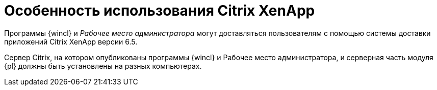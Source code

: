 = Особенность использования Citrix XenApp

Программы {wincl} и _Рабочее место администратора_ могут доставляться пользователям с помощью системы доставки приложений Citrix XenApp версии 6.5.

Сервер Citrix, на котором опубликованы программы {wincl} и Рабочее место администратора, и серверная часть модуля {pl} должны быть установлены на разных компьютерах.
